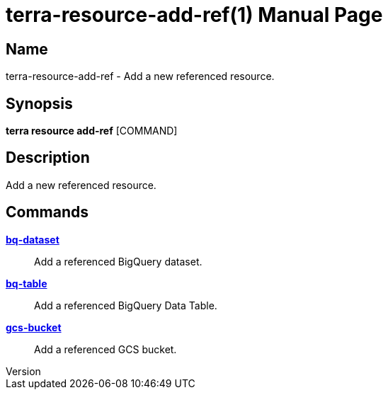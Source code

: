 // tag::picocli-generated-full-manpage[]
// tag::picocli-generated-man-section-header[]
:doctype: manpage
:revnumber: 
:manmanual: Terra Manual
:mansource: 
:man-linkstyle: pass:[blue R < >]
= terra-resource-add-ref(1)

// end::picocli-generated-man-section-header[]

// tag::picocli-generated-man-section-name[]
== Name

terra-resource-add-ref - Add a new referenced resource.

// end::picocli-generated-man-section-name[]

// tag::picocli-generated-man-section-synopsis[]
== Synopsis

*terra resource add-ref* [COMMAND]

// end::picocli-generated-man-section-synopsis[]

// tag::picocli-generated-man-section-description[]
== Description

Add a new referenced resource.

// end::picocli-generated-man-section-description[]

// tag::picocli-generated-man-section-options[]
// end::picocli-generated-man-section-options[]

// tag::picocli-generated-man-section-arguments[]
// end::picocli-generated-man-section-arguments[]

// tag::picocli-generated-man-section-commands[]
== Commands

xref:terra-resource-add-ref-bq-dataset.adoc[*bq-dataset*]::
  Add a referenced BigQuery dataset.

xref:terra-resource-add-ref-bq-table.adoc[*bq-table*]::
  Add a referenced BigQuery Data Table.

xref:terra-resource-add-ref-gcs-bucket.adoc[*gcs-bucket*]::
  Add a referenced GCS bucket.

// end::picocli-generated-man-section-commands[]

// tag::picocli-generated-man-section-exit-status[]
// end::picocli-generated-man-section-exit-status[]

// tag::picocli-generated-man-section-footer[]
// end::picocli-generated-man-section-footer[]

// end::picocli-generated-full-manpage[]
